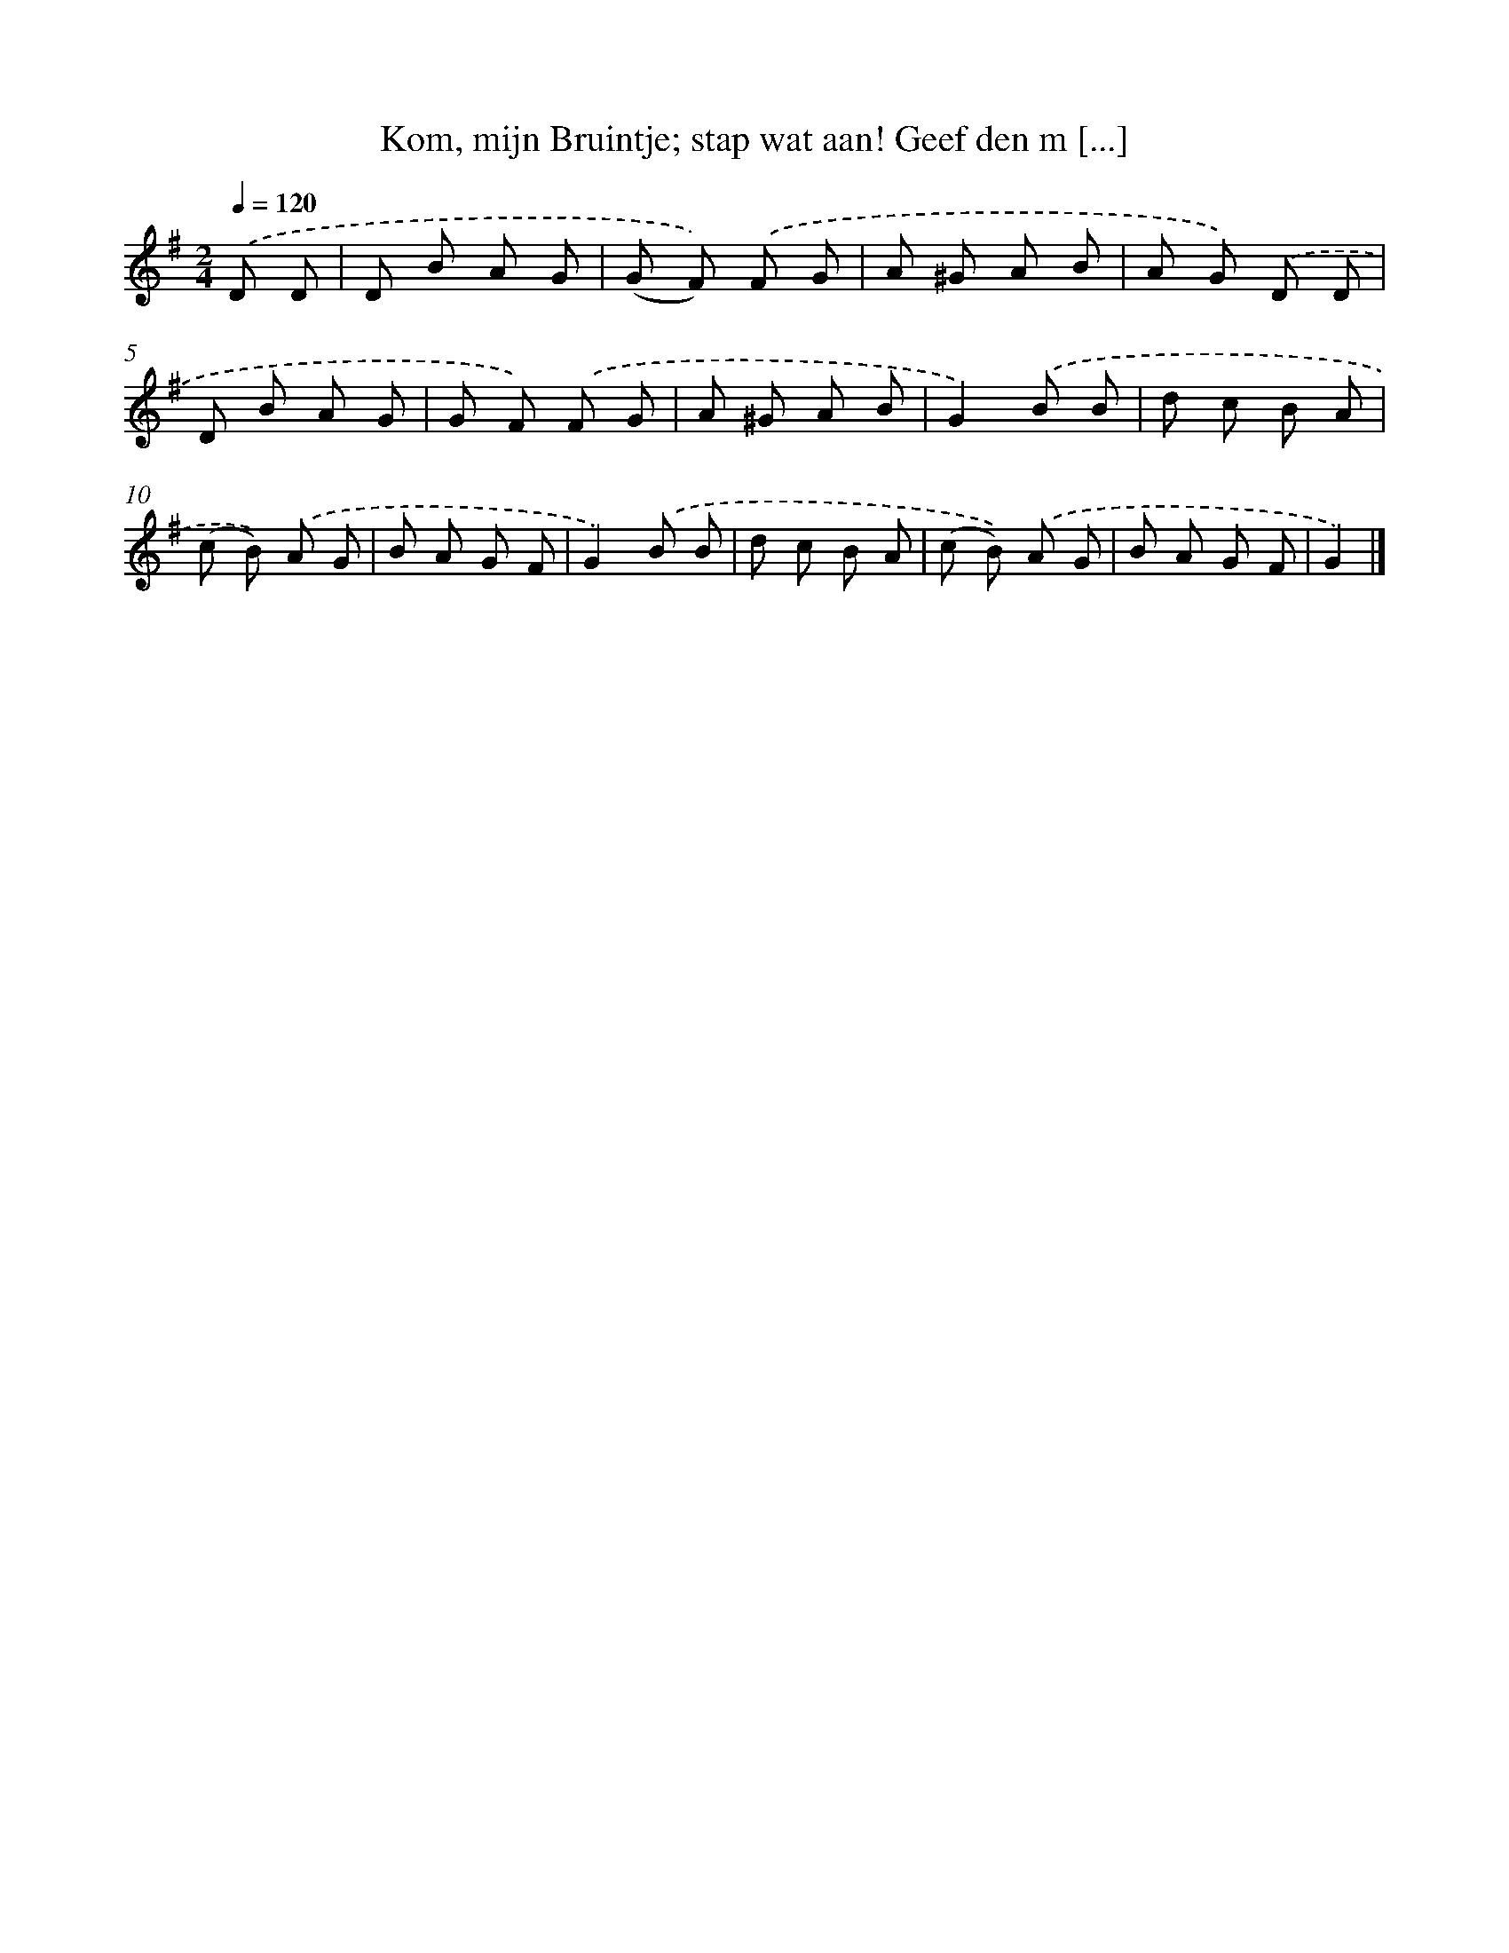 X: 6286
T: Kom, mijn Bruintje; stap wat aan! Geef den m [...]
%%abc-version 2.0
%%abcx-abcm2ps-target-version 5.9.1 (29 Sep 2008)
%%abc-creator hum2abc beta
%%abcx-conversion-date 2018/11/01 14:36:26
%%humdrum-veritas 926894698
%%humdrum-veritas-data 2075324753
%%continueall 1
%%barnumbers 0
L: 1/8
M: 2/4
Q: 1/4=120
K: G clef=treble
.('D D [I:setbarnb 1]|
D B A G |
(G F)) .('F G |
A ^G A B |
A G) .('D D |
D B A G |
G F) .('F G |
A ^G A B |
G2).('B B |
d c B A |
(c B)) .('A G |
B A G F |
G2).('B B |
d c B A |
(c B)) .('A G |
B A G F |
G2) |]
